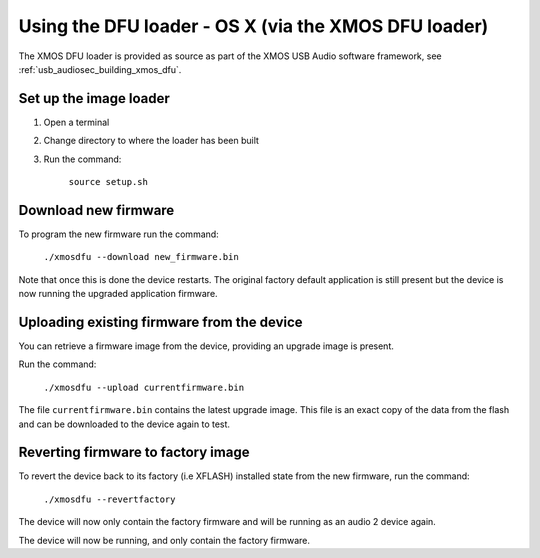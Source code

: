 Using the DFU loader - OS X (via the XMOS DFU loader)
=====================================================

The XMOS DFU loader is provided as source as part of the XMOS USB Audio software
framework, see :ref:`usb_audiosec_building_xmos_dfu`.

Set up the image loader
-----------------------

#. Open a terminal
#. Change directory to where the loader has been built
#. Run the command:

    ``source setup.sh``

Download new firmware
---------------------

To program the new firmware run the command:

   ``./xmosdfu --download new_firmware.bin``

Note that once this is done the device restarts. The original factory default
application is still present but the device is now running the upgraded
application firmware.

Uploading existing firmware from the device
-------------------------------------------

You can retrieve a firmware image from the device, providing an upgrade image is
present.

Run the command:

  ``./xmosdfu --upload currentfirmware.bin``

The file ``currentfirmware.bin`` contains the latest upgrade image. This file is
an exact copy of the data from the flash and can be downloaded to the device
again to test.

Reverting firmware to factory image
-----------------------------------

To revert the device back to its factory (i.e XFLASH) installed state from the
new firmware, run the command:

  ``./xmosdfu --revertfactory``

The device will now only contain the factory firmware and will be running as an
audio 2 device again.

The device will now be running, and only contain the factory firmware.
